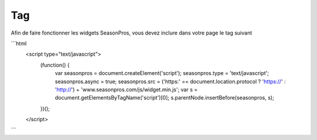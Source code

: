 Tag
=========

Afin de faire fonctionner les widgets SeasonPros, vous devez inclure dans votre page le tag suivant

```html
  <script type="text/javascript">
    (function() {
        var seasonpros = document.createElement('script'); seasonpros.type = 'text/javascript'; seasonpros.async = true;
        seasonpros.src = ('https:' == document.location.protocol ? 'https://' : 'http://') + 'www.seasonpros.com/js/widget.min.js';
        var s = document.getElementsByTagName('script')[0]; s.parentNode.insertBefore(seasonpros, s);
    })();
  </script>
```
